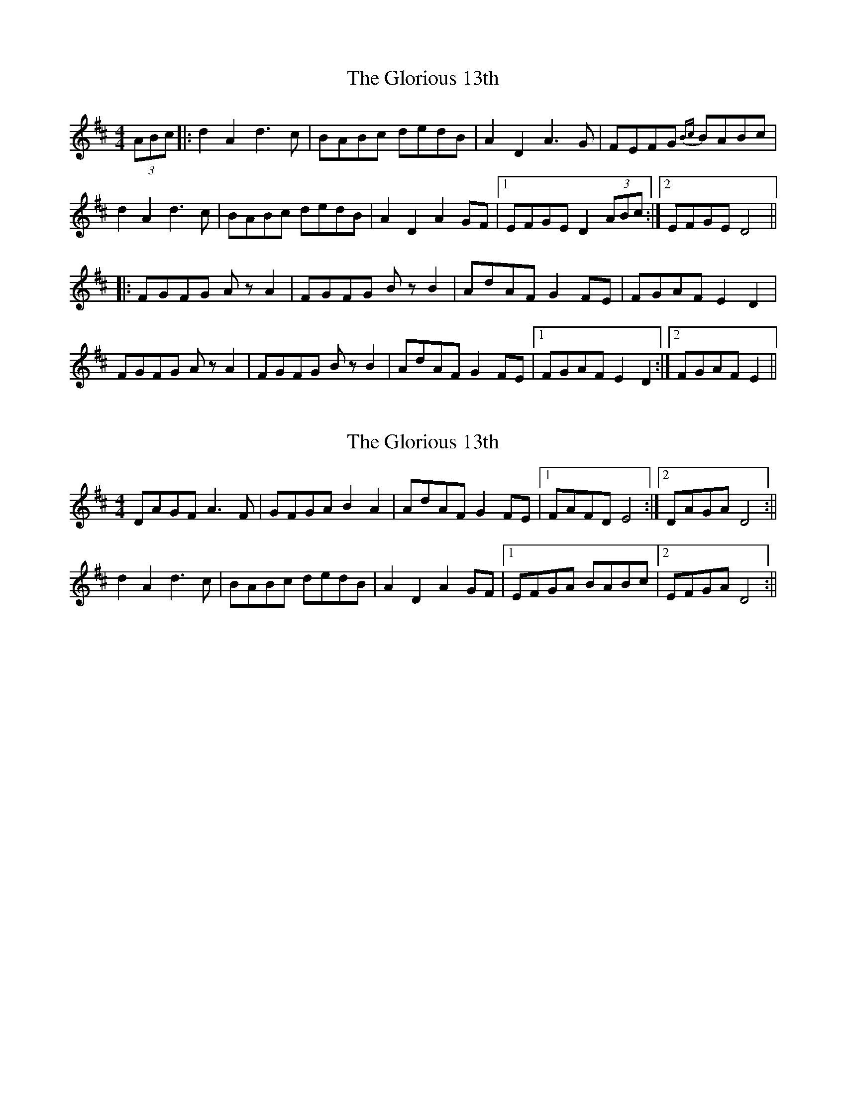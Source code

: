 X: 1
T: Glorious 13th, The
Z: Barry Pearce
S: https://thesession.org/tunes/10452#setting10452
R: reel
M: 4/4
L: 1/8
K: Dmaj
(3ABc |: d2 A2 d3 c | BABc dedB | A2 D2 A3 G | FEFG {Bc}BABc |
d2 A2 d3 c | BABc dedB | A2 D2 A2 GF |[1 EFGE D2 (3ABc :|[2 EFGE D4 ||
|: FGFG Az A2 | FGFG Bz B2 | AdAF G2 FE | FGAF E2 D2 |
FGFG Az A2 | FGFG Bz B2 | AdAF G2 FE |[1 FGAF E2 D2 :|[2 FGAF E2 ||
X: 2
T: Glorious 13th, The
Z: birlibirdie
S: https://thesession.org/tunes/10452#setting20384
R: reel
M: 4/4
L: 1/8
K: Dmaj
DAGF A3F|GFGA B2A2|AdAF G2FE|1 FAFD E4:|2 DAGA D4:||d2A2 d3c|BABc dedB|A2D2 A2GF|1 EFGA BABc|2 EFGA D4:||
